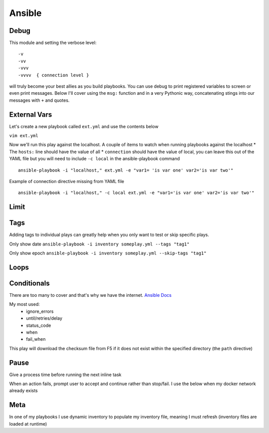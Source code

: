 Ansible
=======

Debug
---------

This module and setting the verbose level::

    -v
    -vv
    -vvv
    -vvvv  { connection level }

will truly become your best allies as you build playbooks.  You can use debug to print registered variables to screen or even print messages.  Below I'll cover using the ``msg:`` function and 
in a very Pythonic way, concatenating stings into our messages with ``+`` and quotes.

External Vars
------------------

Let's create a new playbook called ``ext.yml`` and use the contents below

``vim ext.yml``

.. code-block:: yaml
   :caption: ext.yml
   :linenos:

   ---
   - hosts: all
     connection: local

     tasks:

     - debug:
         msg: "{{ \"This is var1: \" + var1 + \" 'and also' \" + \"This is var2: \" + var2 }}"

Now we'll run this play against the localhost.  A couple of items to watch when running playbooks against the localhost
* The ``hosts:`` line should have the value of all
* ``connection`` should have the value of local, you can leave this out of the YAML file but you will need to include ``-c local`` in the ansible-playbook command

::

    ansible-playbook -i "localhost," ext.yml -e "var1= 'is var one' var2='is var two'"

Example of connection directive missing from YAML file

::

    ansible-playbook -i "localhost," -c local ext.yml -e "var1='is var one' var2='is var two'"
    
.. figure:: imgs/ext_play.png
   :scale: 50%
   :align: center
   
.. centered:: Fig 1
Limit
-------

Tags
-------

Adding tags to individual plays can greatly help when you only want to test or skip specific plays. 

.. code-block:: yaml
   :linenos:
   :caption: Tags

   ---
   - hosts: all
     connection: local

     tasks:

     - name: Ansible Date Example
       debug:
            var=ansible_date_time.date
       tags:
         - tag1

     - name: Ansible Date Example
       debug:
            var=ansible_date_time.epoch
       tags:
        - tag2


Only show date ``ansible-playbook -i inventory someplay.yml --tags "tag1"``

Only show epoch ``ansible-playbook -i inventory someplay.yml --skip-tags "tag1"``

.. figure:: imgs/date_tag.png
   :scale: 50%
   :align: center

.. centered:: Fig 2

Loops
---------

Conditionals
-----------------

There are too many to cover and that's why we have the internet.  `Ansible Docs <https://docs.ansible.com/ansible/latest/user_guide/playbooks_error_handling.html>`_

My most used:
 * ignore_errors
 * until/retries/delay
 * status_code
 * when
 * fail_when

This play will download the checksum file from F5 if it does not exist within the specified directory (the ``path`` directive)

.. code-block:: yaml 
   :linenos:
   :caption: File Exists Check

   - name: Check if DO rpm exist
     stat:
       path: "{{ roles_d }}/f5_do_install/files/{{ doRPM }}"
     register: do_stat

   - name: Download DO RPM sha256 checksum
     get_url:
       url: https://github.com/F5Networks/f5-declarative-onboarding/raw/master/dist/{{ doSha }}
       dest: "{{ roles_d }}/f5_do_install/files/{{ doSha }}"
     when: do_stat.stat.exists == False

Pause
--------------

Give a process time before running the next inline task

.. code-block:: yaml
   :linenos:
   :caption: Pause

   - pause:
        seconds: 10

When an action fails, prompt user to accept and continue rather than stop/fail.  I use the below when my docker network already exists

.. code-block:: yaml
   :linenos:
   :caption: Pause & Prompt

   - pause:
       prompt: "{{ dnet.results[0].stderr_lines[0] }}.  Press Enter to continue "
     when: dnet.results[0].rc  != 0

Meta
--------

In one of my playbooks I use dynamic inventory to populate my inventory file, meaning I must refresh (inventory files are loaded at runtime)

.. code-block:: yaml
   :linenos:
   :caption: refresh inventory

   - meta: refresh_inventory